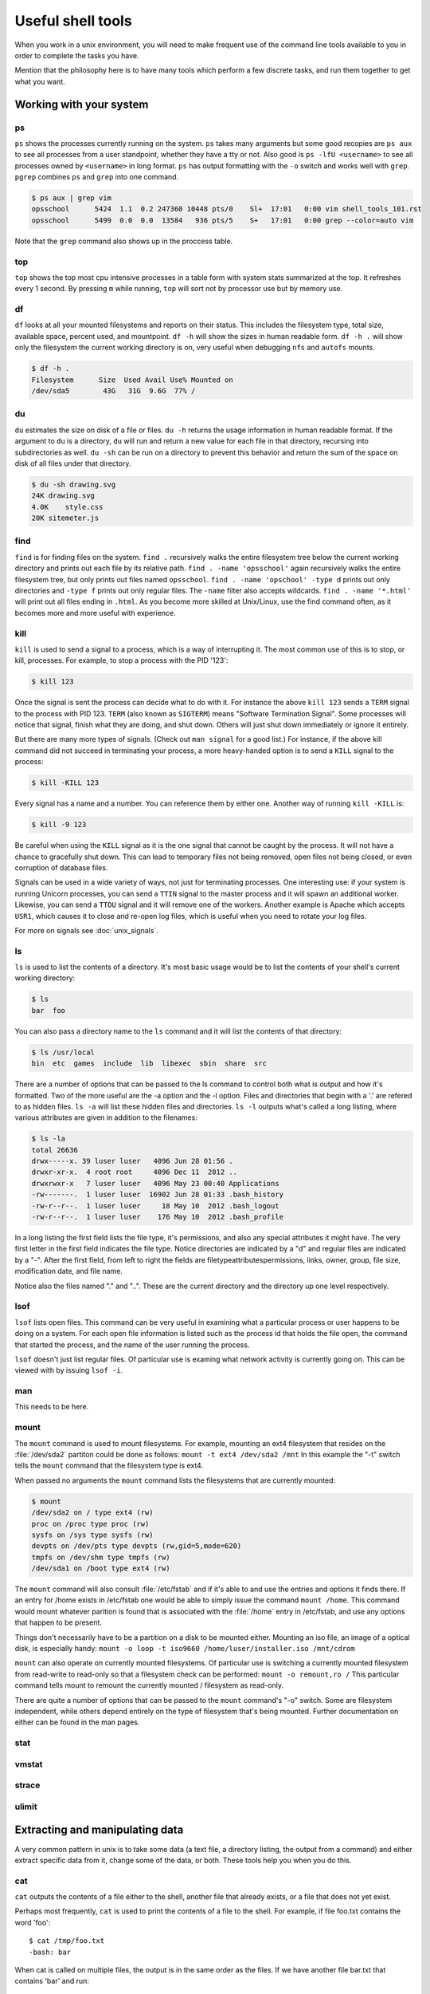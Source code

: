 Useful shell tools
******************

When you work in a unix environment, you will need to make frequent use of the
command line tools available to you in order to complete the tasks you have.

Mention that the philosophy here is to have many tools which perform a few
discrete tasks, and run them together to get what you want.

Working with your system
========================

ps
--

``ps`` shows the processes currently running on the system. ``ps`` takes many
arguments but some good recopies are ``ps aux`` to see all processes from a user
standpoint, whether they have a tty or not.
Also good is ``ps -lfU <username>`` to see all processes owned by ``<username>``
in long format. ``ps`` has output formatting with the ``-o`` switch and works 
well with ``grep``. ``pgrep`` combines ``ps`` and ``grep`` into one command.

.. code-block:: console

  $ ps aux | grep vim
  opsschool      5424  1.1  0.2 247360 10448 pts/0    Sl+  17:01   0:00 vim shell_tools_101.rst
  opsschool      5499  0.0  0.0  13584   936 pts/5    S+   17:01   0:00 grep --color=auto vim

Note that the ``grep`` command also shows up in the proccess table.

top
---

``top`` shows the top most cpu intensive processes in a table form with system
stats summarized at the top.
It refreshes every 1 second. By pressing ``m`` while running, ``top`` will sort 
not by processor use but by memory use.

df
--

``df`` looks at all your mounted filesystems and reports on their status. This
includes the filesystem type, total size, available space, percent used, and
mountpoint. ``df -h`` will show the sizes in human readable form. ``df -h .``
will show only the filesystem the current working directory is on, very useful
when debugging ``nfs`` and ``autofs`` mounts.

.. code-block:: console

    $ df -h .
    Filesystem      Size  Used Avail Use% Mounted on
    /dev/sda5        43G   31G  9.6G  77% /


du
--

``du`` estimates the size on disk of a file or files. ``du -h`` returns the
usage information in human readable format. If the argument to ``du`` is a
directory, ``du`` will run and return a new value for each file in that
directory, recursing into subdirectories as well. ``du -sh`` can be run on a
directory to prevent this behavior and return the sum of the space on disk of
all files under that directory.

.. code-block:: console

    $ du -sh drawing.svg 
    24K drawing.svg
    4.0K    style.css
    20K sitemeter.js

find
----

``find`` is for finding files on the system. ``find .`` recursively walks the
entire filesystem tree below the current working directory and prints out each 
file by its relative path. ``find . -name 'opsschool'`` again recursively walks
the entire filesystem tree, but only prints out files named ``opsschool``.
``find . -name 'opschool' -type d`` prints out only directories and ``-type f``
prints out only regular files. The ``-name`` filter also accepts wildcards.
``find . -name '*.html'`` will print out all files ending in ``.html``. As you 
become more skilled at Unix/Linux, use the find command often, as it becomes 
more and more useful with experience.


kill
----
``kill`` is used to send a signal to a process, which is a way of interrupting
it. The most common use of this is to stop, or kill, processes. For example, to
stop a process with the PID '123':

.. code-block:: console

  $ kill 123

Once the signal is sent the process can decide what to do with it. For instance
the above ``kill 123`` sends a ``TERM`` signal to the process with
PID 123. ``TERM`` (also known as ``SIGTERM``) means "Software Termination
Signal". Some processes will notice that signal, finish what they are doing, and
shut down. Others will just shut down immediately or ignore it entirely.

But there are many more types of signals. (Check out ``man signal`` for a good
list.) For instance, if the above kill command did not succeed in terminating
your process, a more heavy-handed option is to send a ``KILL`` signal to the
process:

.. code-block:: console

  $ kill -KILL 123

Every signal has a name and a number. You can reference them by either
one. Another way of running ``kill -KILL`` is:

.. code-block:: console

  $ kill -9 123

Be careful when using the ``KILL`` signal as it is the one signal that cannot be
caught by the process. It will not have a chance to gracefully shut down. This
can lead to temporary files not being removed, open files not being closed, or
even corruption of database files.

Signals can be used in a wide variety of ways, not just for terminating
processes. One interesting use: if your system is running Unicorn processes, you
can send a ``TTIN`` signal to the master process and it will spawn an additional
worker. Likewise, you can send a ``TTOU`` signal and it will remove one of the
workers. Another example is Apache which accepts ``USR1``, which causes it to
close and re-open log files, which is useful when you need to rotate your log
files.

For more on signals see :doc:`unix_signals`.

ls
--
``ls`` is used to list the contents of a directory.
It's most basic usage would be to list the contents of your shell's current working directory:

.. code-block:: console

    $ ls
    bar  foo

You can also pass a directory name to the ``ls`` command and it will list the contents of that directory:

.. code-block:: console

    $ ls /usr/local
    bin  etc  games  include  lib  libexec  sbin  share  src

There are a number of options that can be passed to the ls command to control both what is output and how it's formatted.
Two of the more useful are the -a option and the -l option.
Files and directories that begin with a '.' are refered to as hidden files.
``ls -a`` will list these hidden files and directories.
``ls -l`` outputs what's called a long listing, where various attributes are given in addition to the filenames:

.. code-block:: console

    $ ls -la
    total 26636
    drwx-----x. 39 luser luser   4096 Jun 28 01:56 .
    drwxr-xr-x.  4 root root     4096 Dec 11  2012 ..
    drwxrwxr-x   7 luser luser   4096 May 23 00:40 Applications
    -rw-------.  1 luser luser  16902 Jun 28 01:33 .bash_history
    -rw-r--r--.  1 luser luser     18 May 10  2012 .bash_logout
    -rw-r--r--.  1 luser luser    176 May 10  2012 .bash_profile

In a long listing the first field lists the file type, it's permissions, and also any special attributes it might have.
The very first letter in the first field indicates the file type.
Notice directories are indicated by a "d" and regular files are indicated by a "-".
After the first field, from left to right the fields are filetype\attributes\permissions, links, owner, group, file size, modification date, and file name.

Notice also the files named "." and "..".
These are the current directory and the directory up one level respectively.

lsof
----
``lsof`` lists open files.
This command can be very useful in examining what a particular process or user happens to be doing on a system.
For each open file information is listed such as the process id that holds the file open, the command that started the process, and the name of the user running the process.

``lsof`` doesn't just list regular files.
Of particular use is examing what network activity is currently going on.
This can be viewed with by issuing ``lsof -i``.

man
---
This needs to be here.

mount
-----
The ``mount`` command is used to mount filesystems.
For example, mounting an ext4 filesystem that resides on the :file:`/dev/sda2` partiton could be done as follows: ``mount -t ext4 /dev/sda2 /mnt``
In this example the "-t" switch tells the ``mount`` command that the filesystem type is ext4.
    
When passed no arguments the ``mount`` command lists the filesystems that are currently mounted:

.. code-block:: console

   $ mount
   /dev/sda2 on / type ext4 (rw)
   proc on /proc type proc (rw)
   sysfs on /sys type sysfs (rw)
   devpts on /dev/pts type devpts (rw,gid=5,mode=620)
   tmpfs on /dev/shm type tmpfs (rw)
   /dev/sda1 on /boot type ext4 (rw)


The ``mount`` command will also consult :file:`/etc/fstab` and if it's able to and use the entries and options it finds there.
If an entry for /home exists in /etc/fstab one would be able to simply issue the command ``mount /home``.
This command would mount whatever parition is found that is associated with the :file:`/home` entry in /etc/fstab, and use any options that happen to be present.

Things don't necessarily have to be a partition on a disk to be mounted either.
Mounting an iso file, an image of a optical disk, is especially handy: ``mount -o loop -t iso9660 /home/luser/installer.iso /mnt/cdrom``

``mount`` can also operate on currently mounted filesystems.
Of particular use is switching a currently mounted filesystem from read-write to read-only so that a filesystem check can be performed: ``mount -o remount,ro /``
This particular command tells mount to remount the currently mounted / filesystem as read-only.

There are quite a number of options that can be passed to the ``mount`` command's "-o" switch.
Some are filesystem independent, while others depend entirely on the type of filesystem that's being mounted.
Further documentation on either can be found in the man pages.

stat
----

vmstat
------

strace
------

ulimit
------

Extracting and manipulating data
================================

A very common pattern in unix is to take some data (a text file, a directory
listing, the output from a command) and either extract specific data from it,
change some of the data, or both. These tools help you when you do this.

cat
---

``cat`` outputs the contents of a file either to the shell, another file that already exists, or a file that does not yet exist.    

Perhaps most frequently, ``cat`` is used to print the contents of a file to the shell.  For example, if file foo.txt contains the word 'foo': ::

  $ cat /tmp/foo.txt
  -bash: bar

When cat is called on multiple files, the output is in the same order as the files.  If we have another file bar.txt that contains 'bar' and run: ::

  $ cat /tmp/foo.txt /home/jdoe/bar.txt
  -bash: foo bar

If you need to combine the contents of two files: ::

  $ cat /tmp/foo.txt /home/jdoe/bar.txt > /home/jdoe/foobar.txt
  $ cat /home/jdoe/foobar.txt
  -bash: foo
         bar

It is important to note that foobar.txt did not exist before running this command.  For this particular usage, ``cat`` can create a file "on the fly"

``cat`` can also be used to output the contents of one file to another file.  WARNING!  You should be careful when using ``cat`` this way since it will overwrite the contents of the receiving file. ::

  $ cat /tmp/foo.txt /home/jdoe/bar.txt
  $ cat /home/jdoe/bar.txt
  -bash: foo












  




cut
---
This is a very useful command which should be covered.

grep
----

awk
---

``awk`` is a very powerful utility that lets you extract and manipulate data from files.

For example, if you had a file ``students.txt`` that stored a list of student names, ages and email addresses in columns separated by a space: 

.. code-block:: console

  $ cat students.txt
  John Doe 25 john@example.com
  Jack Smith 26 jack@example.com
  Jane Doe 24 jane@example.com

Here, you can see that the first two columns have contain the student's name, the third has an age and the fourth, an email address.
You can use awk to extract just the student's first name and email like this: 

.. code-block:: console

  $ awk '{print $1, $4}' students.txt
  John john@example.com
  Jack jack@example.com
  Jane jane@example.com

By default, ``awk`` uses the space character to differentiate between columns. 
Using this, ``$1`` and ``$4`` told ``awk`` to only show the 1st and 4th columns of the file. 

The order in which the columns is specified is important, because ``awk`` will print them out to the screen in exactly that order.
So if you wanted to print the email column before the first name, here's how you would do it: 

.. code-block:: console

  $ awk '{print $4, $1}' students.txt
  john@example.com John
  jack@example.com Jack
  jane@example.com Jane

You can also specify a custom delimiter for ``awk`` and override the default one (the space character) by using the ``-F`` option.
Suppose the ``students.txt`` instead stored data like this:

.. code-block:: console

  $ cat students.txt
  John Doe - 25 - john@example.com
  Jack Smith - 26 - jack@example.com
  Jane Doe - 24 - jane@example.com

Now, if the ``-`` character is used as a delimiter, the first column would be the student's full name: 

.. code-block:: console
  
  $ awk -F '-' '{print $1}' students.txt
  John Doe
  Jack Smith
  Jane Doe

Using this same logic, the second column would be the student's age, and the third their email address. 

.. code-block:: console

  $ awk -F '-' '{print $1, $3}' students.txt
  John Doe john@example.com
  Jack Smith jack@example.com
  Jane Doe jane@example.com


``awk`` functionality doesn't stop at printing specific columns out to the screen; you can use it to:


* extract a specific row from the file using the ``NR`` command

.. code-block:: console

  $ awk 'NR==2' students.txt
  Jack Smith - 26 - jack@example.com

NOTE: I didn't have to use the ``-F`` option here since rows are being manipulated, and the ``-F`` option specifies a delimiter for column manipulation 


* extract lines longer than a specific length by using the ``length($0)`` command

.. code-block:: console

  $ awk 'length($0) > 30' students.txt
  John Doe - 25 - john@example.com
  Jack Smith - 26 - jack@example.com
  Jane Doe - 24 - jane@example.com

  $ awk 'length($0) > 32' students.txt
  Jack Smith - 26 - jack@example.com


* find the average of numbers in a column

.. code-block:: console

  $ awk -F '-' '{sum+=$2} END {print "Average age = ",sum/NR}' students.txt
  Average age =  25

In the last example, with the average age, ``{sum+=$2}`` tells awk to take each value in the second column and add it to the existing value of the variable ``sum``.
It's important to note here that the variable ``sum`` didn't have to be declared or initialised anywhere, ``awk`` creates it on-the-fly.
The ``END`` pattern tells ``awk`` what to do after all lines in the file have been processed.
In our case, that involves printing out the average age of all students.
To get the average age, the sum of all ages (stored in variable ``sum``) was divided by the total number of lines in the file, represented by ``NR``.

In addition to the ``END`` pattern, ``awk`` also provides a ``BEGIN`` pattern, which describes an action that needs to be taken before a the first line of the file is processed.

For example:

.. code-block:: console

  $ awk 'BEGIN {print "This is the second line of the file"} NR==2' students.txt
  This is the second line of the file
  Jack Smith - 26 - jack@example.com

sed
---
Only talk about replacing text for now? It's the most common / needed piece of
sed at this level.

sort
----
Definitely need to discuss sort and how to use it in basic activities.

